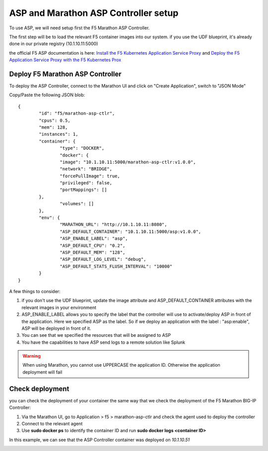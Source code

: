 ASP and Marathon ASP Controller setup
=====================================

To use ASP, we will need setup first the F5 Marathon ASP Controller.

The first step will be to load the relevant F5 container images into our system. if you use the UDF blueprint, it's already done in our private registry (10.1.10.11:5000)

the official F5 ASP documentation is here: `Install the F5 Kubernetes Application Service Proxy <http://clouddocs.f5.com/containers/v1/kubernetes/asp-install-k8s.html>`_  and `Deploy the F5 Application Service Proxy with the F5 Kubernetes Prox <http://clouddocs.f5.com/containers/v1/kubernetes/asp-k-deploy.html>`_ 

Deploy F5 Marathon ASP Controller 
---------------------------------

To deploy the ASP Controller, connect to the Marathon UI and click on "Create Application", switch to "JSON Mode"

Copy/Paste the following JSON blob: 

::

	{
  		"id": "f5/marathon-asp-ctlr",
  		"cpus": 0.5,
  		"mem": 128,
  		"instances": 1,
  		"container": {
			"type": "DOCKER",
			"docker": {
			"image": "10.1.10.11:5000/marathon-asp-ctlr:v1.0.0",
			"network": "BRIDGE",
			"forcePullImage": true,
			"privileged": false,
			"portMappings": []
    		},
			"volumes": []
  		},
		"env": {
			"MARATHON_URL": "http://10.1.10.11:8080",
			"ASP_DEFAULT_CONTAINER": "10.1.10.11:5000/asp:v1.0.0",
			"ASP_ENABLE_LABEL": "asp",
			"ASP_DEFAULT_CPU": "0.2",
			"ASP_DEFAULT_MEM": "128",
			"ASP_DEFAULT_LOG_LEVEL": "debug",
			"ASP_DEFAULT_STATS_FLUSH_INTERVAL": "10000"
		}
	}

A few things to consider:

#. if you don't use the UDF blueprint, update the image attribute and ASP_DEFAULT_CONTAINER attributes with the relevant images in your environment
#. ASP_ENABLE_LABEL allows you to specify the label that the controller will use to activate/deploy ASP in front of the application. Here we specified ASP as the label. So if we deploy an application with the label : "asp:enable", ASP will be deployed in front of it. 
#. You can see that we specified the resources that will be assigned to ASP 
#. You have the capabilities to have ASP send logs to a remote solution like Splunk

.. warning::

	When using Marathon, you cannot use UPPERCASE the application ID. Otherwise the application deployment will fail

Check deployment
----------------

you can check the deployment of your container the same way that we check the deployment of the F5 Marathon BIG-IP Controller:

#. Via the Marathon UI, go to Application > f5 > marathon-asp-ctlr and check the agent used to deploy the controller
#. Connect to the relevant agent
#. Use **sudo docker ps** to identify the container ID and run **sudo docker logs <container ID>**

.. image:: ../images/f5-asp-and-controller-check-agent-asp-ctlr.png
	:align: center
	:scale: 50%

In this example, we can see that the ASP Controller container was deployed on *10.1.10.51*

.. image:: ../images/f5-asp-and-controller-check-logs-asp-ctlr.png
	:align: center
	:scale: 50%

